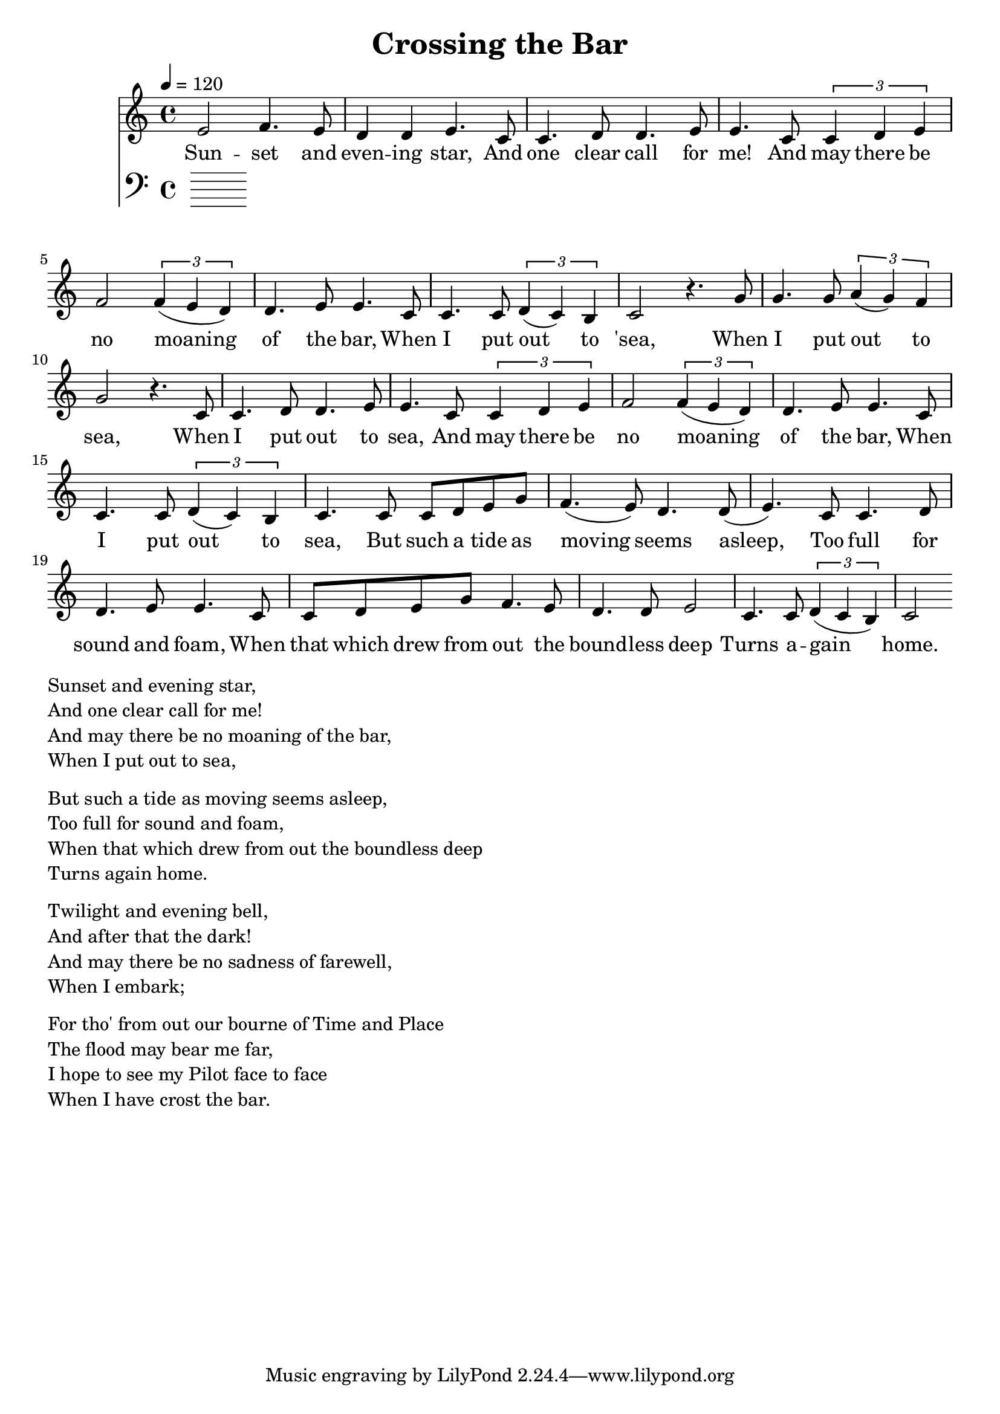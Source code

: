 \version "2.18.2"

\header {
  title = "Crossing the Bar"
}

global = {
  \time 4/4
  \key c \major
  \tempo 4=120
}


melody = \relative c' {
  \global
  \clef treble

% 3 4 3 2 2 3 
% 1 1 2 2 3 3
% 1 1 2 3 4 4 3 2 2 3 3
% 1 1  1 2 1 7 1
e2 f4. e8 d4 d4 e4. |
c8 c4. d8 d4. e8 e4.  
c8 \tuplet 3/2 {c4 d4 e4} f2 \tuplet 3/2 {f4 (e4 d4)} d4. e8 e4. 
c8 c4. c8 \tuplet 3/2 {d4 (c4) b4} c2 r4.

% 5 5 5 6 6 5 4 5
% 1 1 2 2 3 3
% 1 1 2 3 4 4 3 2 2 3 3 
% 1 1 1 2 1 7 1

g'8 | g4. g8 \tuplet 3/2 {a4 (g4) f4} g2 r4. 
c,8 c4. d8 d4. e8 e4.  
c8 \tuplet 3/2 {c4 d4 e4} f2 \tuplet 3/2 {f4 (e4 d4)} d4. e8 e4. 
c8 
c4. c8 \tuplet 3/2 {d4 (c4) b4} c4. 

% 11235 
% 43223 
% 112233 
% 11235 
% 44223 
% 12217 1

c8 c8 d8 e8 g8

f4. (e8) d4. d8 (e4.)

c8 c4. d8 d4. e8 e4.
c8 c8 d8 e8 g8 

f4. e8 d4. d8 e2 
c4. c8  \tuplet 3/2 {d4 (c b)}  c2


}

melodywords = \lyricmode {
  
Sun -- set and even -- ing star,
And one clear call for me!
And may there be no moaning of the bar,
When I put out to 'sea,
 
When I put out to sea,
When I put out to sea,
And may there be no moaning of the bar,
When 

I put out to sea,

But such a tide as moving seems asleep,
Too full for sound and foam,
When that which drew from out the bound -- less deep
Turns a -- gain home.


}

harmony = \relative c {
  \clef bass
  \global

}

harmonywords = \lyricmode {

}

\score {
  <<
    \new Staff \with{midiInstrument="voice oohs"} { \melody }
    \addlyrics { \melodywords }
    \new Staff \with{midiInstrument=cello} { \harmony }
    \addlyrics { \harmonywords }
  >>
  \layout { }
  \midi { }
}


\markup { \column{
\line{Sunset and evening star,}
\line{And one clear call for me!}
\line{And may there be no moaning of the bar,}
\line{When I put out to sea,}
\vspace #0.5

\line{But such a tide as moving seems asleep,}
\line{Too full for sound and foam,}
\line{When that which drew from out the boundless deep}
\line{Turns again home.}
\vspace #0.5

\line{Twilight and evening bell,}
\line{And after that the dark!}
\line{And may there be no sadness of farewell,}
\line{When I embark;}
\vspace #0.5

\line{For tho' from out our bourne of Time and Place}
\line{The flood may bear me far,}
\line{I hope to see my Pilot face to face}
\line{When I have crost the bar.}
}}

